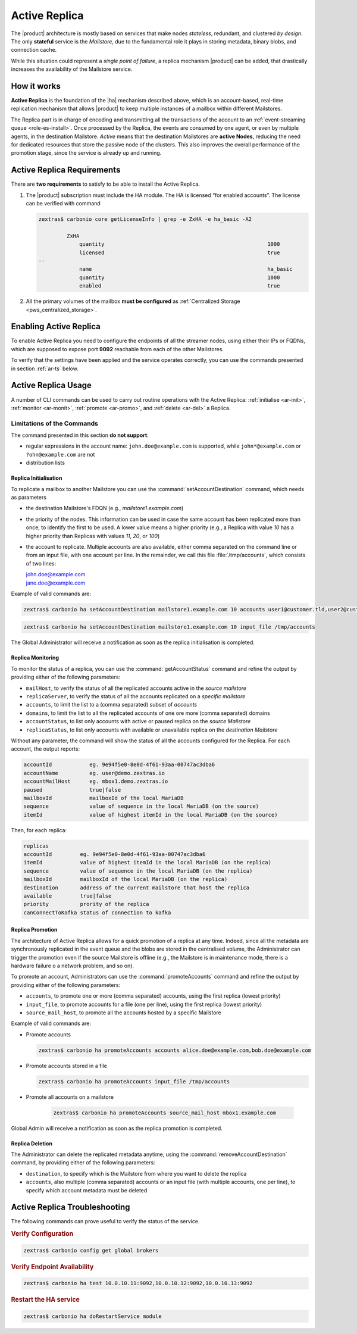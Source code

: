 .. SPDX-FileCopyrightText: 2022 Zextras <https://www.zextras.com/>
..
.. SPDX-License-Identifier: CC-BY-NC-SA-4.0

.. _activereplica:

==============
Active Replica
==============

The |product| architecture is mostly based on services that make nodes
*stateless*, redundant, and clustered *by design*.  The only
**stateful** service is the *Mailstore*, due to the fundamental role
it plays in storing metadata, binary blobs, and connection cache.

While this situation could represent a *single point of failure*, a
replica mechanism |product| can be added, that drastically increases
the availability of the Mailstore service.

How it works
============

**Active Replica** is the foundation of the |ha| mechanism described
above, which is an account-based, real-time replication mechanism that
allows |product| to keep multiple instances of a mailbox within
different Mailstores.

The Replica part is in charge of encoding and transmitting all the
transactions of the account to an :ref:`event-streaming queue
<role-es-install>`.  Once processed by the Replica, the events are
consumed by one agent, or even by multiple agents, in the destination
Mailstore.  *Active* means that the destination Mailstores are
**active Nodes**, reducing the need for dedicated resources that store
the passive node of the clusters.  This also improves the overall
performance of the promotion stage, since the service is already up
and running.

Active Replica Requirements
===========================

There are **two requirements** to satisfy to be able to install the
Active Replica.

#. The |product| subscription must include the HA module. The HA is
   licensed “for enabled accounts”.  The license can be verified with command

   .. code:: console

      zextras$ carbonio core getLicenseInfo | grep -e ZxHA -e ha_basic -A2

               ZxHA                                    
                   quantity                                                    1000
                   licensed                                                    true
      --
                   name                                                        ha_basic
                   quantity                                                    1000
                   enabled                                                     true

#. All the primary volumes of the mailbox **must be configured** as
   :ref:`Centralized Storage <pws_centralized_storage>`.

Enabling Active Replica
=======================

To enable Active Replica you need to configure the endpoints of all
the streamer nodes, using either their IPs or FQDNs, which are
supposed to expose port **9092** reachable from each of the other
Mailstores.

.. card:: Example

   Suppose the infrastructure uses the following nodes

   * ``event1.example.com`` with IP ``10.0.10.11``
   * ``event2.example.com`` with IP ``10.0.10.13``
   * ``event3.example.com`` with IP ``10.0.10.14``

   Either of the following commands must be executed

   .. code:: console

      zextras$ carbonio config set global brokers "event1.example.com:9092,event2.example.com:9092,event3.example.com:9092"

   Or

   .. code:: console

      zextras$ carbonio config set global brokers "10.0.10.11:9092,10.0.10.12:9092,10.0.10.13:9092"

To verify that the settings have been applied and the service operates
correctly, you can use the commands presented in section :ref:`ar-ts`
below.

Active Replica Usage
====================

A number of CLI commands can be used to carry out routine operations
with the Active Replica: :ref:`initialise <ar-init>`, :ref:`monitor
<ar-monit>`, :ref:`promote <ar-promo>`, and :ref:`delete <ar-del>` a
Replica.

Limitations of the Commands
~~~~~~~~~~~~~~~~~~~~~~~~~~~

The command presented in this section **do not support**:

* regular expressions in the account name: ``john.doe@example.com`` is
  supported, while ``john*@example.com`` or ``?ohn@example.com`` are not

* distribution lists 


.. _ar-init:

Replica Initialisation
----------------------

To replicate a mailbox to another Mailstore you can use the
:command:`setAccountDestination` command, which needs as parameters

* the destination Mailstore's FDQN  (e.g., *mailstore1.example.com*)
* the priority of the nodes. This information can be used in case the same
  account has been replicated more than once, to identify the first to
  be used. A lower value means a higher priority (e.g., a Replica with
  value *10* has a higher priority than Replicas with values *11*,
  *20*, or *100*)
* the account to replicate. Multiple accounts are also available,
  either comma separated on the command line or from an input file,
  with one account per line. In the remainder, we call this file
  :file:`/tmp/accounts`, which consists of two lines:
        
  | john.doe@example.com
  | jane.doe@example.com

Example of valid commands are:

.. code:: console
   
   zextras$ carbonio ha setAccountDestination mailstore1.example.com 10 accounts user1@customer.tld,user2@customer.tld 


.. code:: console

   zextras$ carbonio ha setAccountDestination mailstore1.example.com 10 input_file /tmp/accounts

The Global Administrator will receive a notification as soon as the
replica initialisation is completed.

.. _ar-monit:

Replica Monitoring
------------------

To monitor the status of a replica, you can use the
:command:`getAccountStatus` command and refine the output by providing
either of the following parameters:

* ``mailHost``, to verify the status of all the replicated
  accounts active in the *source mailstore*
  
* ``replicaServer``, to verify the status of all the accounts
  replicated on a *specific mailstore*
  
* ``accounts``, to limit the list to a (comma separated) subset of
  *accounts*
  
* ``domains``, to limit the list to all the replicated accounts of one
  ore more (comma separated) domains
  
* ``accountStatus``, to list only accounts with active or paused
  replica on the *source Mailstore*
  
* ``replicaStatus``, to list only accounts with available or
  unavailable replica on the *destination Mailstore*
  
Without any parameter, the command will show the status of all the
accounts configured for the Replica.  For each account, the output
reports:

.. code:: 
   
   accountId            eg. 9e94f5e0-8e0d-4f61-93aa-00747ac3dba6
   accountName          eg. user@demo.zextras.io
   accountMailHost      eg. mbox1.demo.zextras.io
   paused               true|false
   mailboxId            mailboxId of the local MariaDB
   sequence             value of sequence in the local MariaDB (on the source)
   itemId               value of highest itemId in the local MariaDB (on the source)

Then, for each replica:

.. code::
   
   replicas
   accountId         eg. 9e94f5e0-8e0d-4f61-93aa-00747ac3dba6
   itemId            value of highest itemId in the local MariaDB (on the replica)
   sequence          value of sequence in the local MariaDB (on the replica)
   mailboxId         mailboxId of the local MariaDB (on the replica)
   destination       address of the current mailstore that host the replica
   available         true|false
   priority          prority of the replica
   canConnectToKafka status of connection to kafka

.. _ar-promo:

Replica Promotion
-----------------

The architecture of Active Replica allows for a quick promotion of a
replica at any time. Indeed, since all the metadata are synchronously
replicated in the event queue and the blobs are stored in the
centralised volume, the Administrator can trigger the promotion even
if the source Mailstore is offline (e.g., the Mailstore is in
maintenance mode, there is a hardware failure o a network problem, and
so on).

To promote an account, Administrators can use the
:command:`promoteAccounts` command and refine the output by providing
either of the following parameters:

* ``accounts``, to promote one or more (comma separated)  accounts,
  using the first replica (lowest priority) 
* ``input_file``, to promote accounts for a file (one per line), using
  the first replica (lowest priority)
* ``source_mail_host``, to promote all the accounts hosted by a
  specific Mailstore

Example of valid commands are:

* Promote accounts

  .. code:: console

     zextras$ carbonio ha promoteAccounts accounts alice.doe@example.com,bob.doe@example.com

* Promote accounts stored in a file
  
  .. code:: console

     zextras$ carbonio ha promoteAccounts input_file /tmp/accounts

* Promote all accounts on a mailstore
  
   .. code:: console

      zextras$ carbonio ha promoteAccounts source_mail_host mbox1.example.com

Global Admin will receive a notification as soon as the replica promotion is completed.
   
.. _ar-del:

Replica Deletion
----------------

The Administrator can delete the replicated metadata anytime, using
the :command:`removeAccountDestination` command, by providing either
of the following parameters:

* ``destination``, to specify which is the Mailstore from where you
  want to delete the replica
* ``accounts``, also multiple (comma separated) accounts or an input
  file (with multiple accounts, one per line), to specify which
  account metadata must be deleted

.. _ar-ts:

Active Replica Troubleshooting
==============================

The following commands can prove useful to verify the status of the service.

.. rubric:: Verify Configuration

.. code:: console

   zextras$ carbonio config get global brokers

.. rubric:: Verify Endpoint Availability

.. code:: console

   zextras$ carbonio ha test 10.0.10.11:9092,10.0.10.12:9092,10.0.10.13:9092

.. rubric:: Restart the HA service

.. code:: console

   zextras$ carbonio ha doRestartService module

